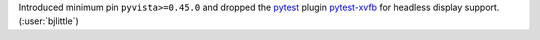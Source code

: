 Introduced minimum pin ``pyvista>=0.45.0`` and dropped the
`pytest <https://github.com/pytest-dev/pytest>`__ plugin
`pytest-xvfb <https://github.com/The-Compiler/pytest-xvfb>`__
for headless display support. (:user:`bjlittle`)
